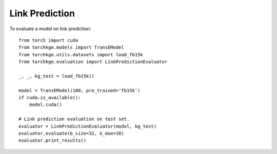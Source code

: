===============
Link Prediction
===============

To evaluate a model on link prediction::

    from torch import cuda
    from torchkge.models import TransEModel
    from torchkge.utils.datasets import load_fb15k
    from torchkge.evaluation import LinkPredictionEvaluator

    _, _, kg_test = load_fb15k()

    model = TransEModel(100, pre_trained='fb15k')
    if cuda.is_available():
        model.cuda()

    # Link prediction evaluation on test set.
    evaluator = LinkPredictionEvaluator(model, kg_test)
    evaluator.evaluate(b_size=32, k_max=10)
    evaluator.print_results()

